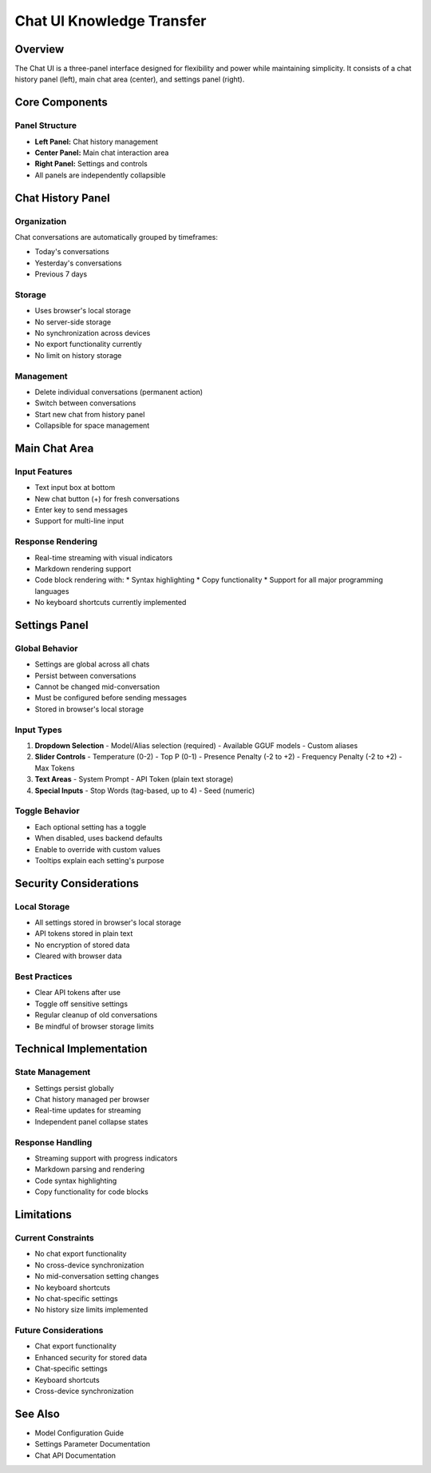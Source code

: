 Chat UI Knowledge Transfer
========================

Overview
--------
The Chat UI is a three-panel interface designed for flexibility and power while maintaining simplicity. It consists of a chat history panel (left), main chat area (center), and settings panel (right).

Core Components
-------------

Panel Structure
~~~~~~~~~~~~~~
- **Left Panel:** Chat history management
- **Center Panel:** Main chat interaction area
- **Right Panel:** Settings and controls
- All panels are independently collapsible

Chat History Panel
----------------

Organization
~~~~~~~~~~~
Chat conversations are automatically grouped by timeframes:

- Today's conversations
- Yesterday's conversations
- Previous 7 days

Storage
~~~~~~~
- Uses browser's local storage
- No server-side storage
- No synchronization across devices
- No export functionality currently
- No limit on history storage

Management
~~~~~~~~~
- Delete individual conversations (permanent action)
- Switch between conversations
- Start new chat from history panel
- Collapsible for space management

Main Chat Area
------------

Input Features
~~~~~~~~~~~~
- Text input box at bottom
- New chat button (+) for fresh conversations
- Enter key to send messages
- Support for multi-line input

Response Rendering
~~~~~~~~~~~~~~~~
- Real-time streaming with visual indicators
- Markdown rendering support
- Code block rendering with:
  * Syntax highlighting
  * Copy functionality
  * Support for all major programming languages
- No keyboard shortcuts currently implemented

Settings Panel
------------

Global Behavior
~~~~~~~~~~~~~
- Settings are global across all chats
- Persist between conversations
- Cannot be changed mid-conversation
- Must be configured before sending messages
- Stored in browser's local storage

Input Types
~~~~~~~~~~
1. **Dropdown Selection**
   - Model/Alias selection (required)
   - Available GGUF models
   - Custom aliases

2. **Slider Controls**
   - Temperature (0-2)
   - Top P (0-1)
   - Presence Penalty (-2 to +2)
   - Frequency Penalty (-2 to +2)
   - Max Tokens

3. **Text Areas**
   - System Prompt
   - API Token (plain text storage)

4. **Special Inputs**
   - Stop Words (tag-based, up to 4)
   - Seed (numeric)

Toggle Behavior
~~~~~~~~~~~~~
- Each optional setting has a toggle
- When disabled, uses backend defaults
- Enable to override with custom values
- Tooltips explain each setting's purpose

Security Considerations
---------------------

Local Storage
~~~~~~~~~~~~
- All settings stored in browser's local storage
- API tokens stored in plain text
- No encryption of stored data
- Cleared with browser data

Best Practices
~~~~~~~~~~~~
- Clear API tokens after use
- Toggle off sensitive settings
- Regular cleanup of old conversations
- Be mindful of browser storage limits

Technical Implementation
----------------------

State Management
~~~~~~~~~~~~~~
- Settings persist globally
- Chat history managed per browser
- Real-time updates for streaming
- Independent panel collapse states

Response Handling
~~~~~~~~~~~~~~~
- Streaming support with progress indicators
- Markdown parsing and rendering
- Code syntax highlighting
- Copy functionality for code blocks

Limitations
----------

Current Constraints
~~~~~~~~~~~~~~~~~
- No chat export functionality
- No cross-device synchronization
- No mid-conversation setting changes
- No keyboard shortcuts
- No chat-specific settings
- No history size limits implemented

Future Considerations
~~~~~~~~~~~~~~~~~~~
- Chat export functionality
- Enhanced security for stored data
- Chat-specific settings
- Keyboard shortcuts
- Cross-device synchronization

See Also
--------
- Model Configuration Guide
- Settings Parameter Documentation
- Chat API Documentation 